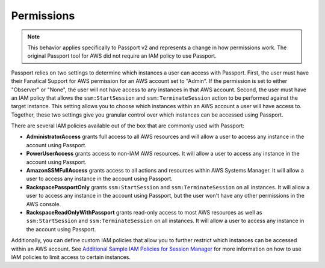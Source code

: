 .. _v2_permissions:

Permissions
===========

.. note::

   This behavior applies specifically to Passport v2 and represents a change
   in how permissions work. The original Passport tool for AWS did not require
   an IAM policy to use Passport.


Passport relies on two settings to determine which instances a user can
access with Passport. First, the user must have their Fanatical Support
for AWS permission for an AWS account set to "Admin". If the permission is set
to either "Observer" or "None", the user will not have access to any instances
in that AWS account. Second, the user must have an IAM policy that allows
the ``ssm:StartSession`` and ``ssm:TerminateSession`` action to be performed against the target
instance. This setting allows you to choose which instances within an
AWS account a user will have access to. Together, these two settings give
you granular control over which instances can be accessed using Passport.

There are several IAM policies available out of the box that are
commonly used with Passport:

* **AdministratorAccess** grants full access to all AWS resources and will
  allow a user to access any instance in the account using Passport.
* **PowerUserAccess** grants access to non-IAM AWS resources. It will allow a
  user to access any instance in the account using Passport.
* **AmazonSSMFullAccess** grants access to all actions and resources within
  AWS Systems Manager. It will allow a user to access any instance in the
  account using Passport.
* **RackspacePassportOnly** grants ``ssm:StartSession`` and ``ssm:TerminateSession`` on all instances. It will
  allow a user to access any instance in the account using Passport, but the
  user won't have any other permissions in the AWS console.
* **RackspaceReadOnlyWithPassport** grants read-only access to most AWS
  resources as well as ``ssm:StartSession`` and ``ssm:TerminateSession`` on all instances. It will allow
  a user to access any instance in the account using Passport.

Additionally, you can define custom IAM policies that allow you to further
restrict which instances can be accessed within an AWS account. See
`Additional Sample IAM Policies for Session Manager <https://docs.aws.amazon.com/systems-manager/latest/userguide/getting-started-restrict-access-examples.html>`_
for more information on how to use IAM policies to limit access to certain
instances.
